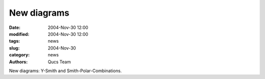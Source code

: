 New diagrams
############

:date: 2004-Nov-30 12:00
:modified: 2004-Nov-30 12:00
:tags: news
:slug: 2004-Nov-30
:category: news
:authors: Qucs Team

New diagrams: Y-Smith and Smith-Polar-Combinations.
